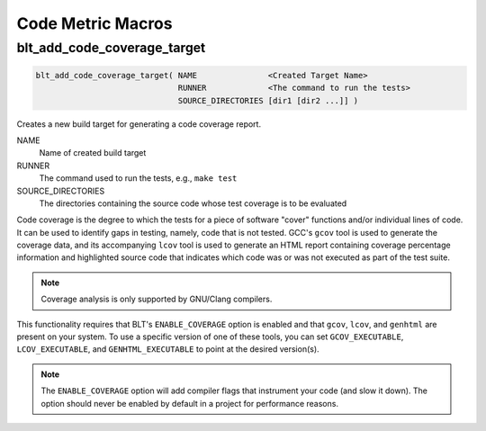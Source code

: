 .. # Copyright (c) 2017-2020, Lawrence Livermore National Security, LLC and
.. # other BLT Project Developers. See the top-level COPYRIGHT file for details
.. #
.. # SPDX-License-Identifier: (BSD-3-Clause)

Code Metric Macros
==================

.. _blt_add_code_coverage_target:

blt_add_code_coverage_target
~~~~~~~~~~~~~~~~~~~~~~~~~~~~

.. code-block:: cmake

    blt_add_code_coverage_target( NAME               <Created Target Name>
                                  RUNNER             <The command to run the tests>
                                  SOURCE_DIRECTORIES [dir1 [dir2 ...]] )

Creates a new build target for generating a code coverage report.

NAME
  Name of created build target

RUNNER
  The command used to run the tests, e.g., ``make test``

SOURCE_DIRECTORIES
  The directories containing the source code whose test coverage is to be evaluated

Code coverage is the degree to which the tests for a piece of software "cover" functions
and/or individual lines of code.  It can be used to identify gaps in testing, namely, code
that is not tested.  GCC's ``gcov`` tool is used to generate the coverage data, and its accompanying
``lcov`` tool is used to generate an HTML report containing coverage percentage information and
highlighted source code that indicates which code was or was not executed as part of the test suite.

.. note::
  Coverage analysis is only supported by GNU/Clang compilers.

This functionality requires that BLT's ``ENABLE_COVERAGE`` option is enabled and that ``gcov``, ``lcov``,
and ``genhtml`` are present on your system.  To use a specific version of one of these tools, you can set
``GCOV_EXECUTABLE``, ``LCOV_EXECUTABLE``, and ``GENHTML_EXECUTABLE`` to point at the desired version(s).

.. note::
  The ``ENABLE_COVERAGE`` option will add compiler flags that instrument your code (and slow it down).
  The option should never be enabled by default in a project for performance reasons.
